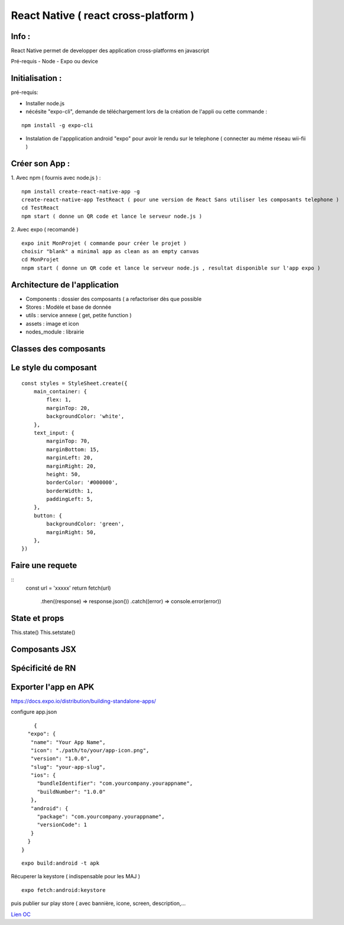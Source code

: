 React Native ( react cross-platform )
===================

Info : 
------------------- 
React Native permet de developper des application cross-platforms en javascript 

Pré-requis
- Node
- Expo ou device 


Initialisation : 
-------------------

pré-requis:

- Installer node.js
- nécésite "expo-cli", demande de téléchargement lors de la création de l'appli ou cette commande :
::

    npm install -g expo-cli

- Instalation de l'appplication android "expo" pour avoir le rendu sur le telephone ( connecter au méme réseau wii-fii ) 

Créer son App : 
-------------------
   
1. Avec npm ( fournis avec node.js ) : 
::

    npm install create-react-native-app -g
    create-react-native-app TestReact ( pour une version de React Sans utiliser les composants telephone ) 
    cd TestReact
    npm start ( donne un QR code et lance le serveur node.js ) 

2. Avec expo ( recomandé ) 
::
    expo init MonProjet ( commande pour créer le projet ) 
    choisir "blank" a minimal app as clean as an empty canvas
    cd MonProjet
    nnpm start ( donne un QR code et lance le serveur node.js , resultat disponible sur l'app expo ) 



Architecture de l'application 
-------------------
- Components : dossier des composants ( a refactoriser dès que possible
- Stores : Modèle et base de donnée 
- utils : service annexe ( get, petite function ) 
- assets : image et icon
- nodes_module : librairie 

Classes des composants 
-------------------
::

   
Le style du composant
-------------------
::

    const styles = StyleSheet.create({
        main_container: {
            flex: 1,
            marginTop: 20,
            backgroundColor: 'white',
        },
        text_input: {
            marginTop: 70,
            marginBottom: 15,
            marginLeft: 20,
            marginRight: 20,
            height: 50,
            borderColor: '#000000',
            borderWidth: 1,
            paddingLeft: 5,
        },
        button: {
            backgroundColor: 'green',
            marginRight: 50,
        },
    })


Faire une requete 
----------------------

::
     const url = 'xxxxx'
     return fetch(url)
         .then((response) => response.json())
         .catch((error) => console.error(error))



State et props
--------------------

This.state()
This.setstate() 




Composants JSX
----------------




Spécificité de RN
------------------




Exporter l'app en APK 
-------------------

https://docs.expo.io/distribution/building-standalone-apps/


configure app.json

::

     {
   "expo": {
    "name": "Your App Name",
    "icon": "./path/to/your/app-icon.png",
    "version": "1.0.0",
    "slug": "your-app-slug",
    "ios": {
      "bundleIdentifier": "com.yourcompany.yourappname",
      "buildNumber": "1.0.0"
    },
    "android": {
      "package": "com.yourcompany.yourappname",
      "versionCode": 1
    }
   }
 }
 

::

    expo build:android -t apk
    
Récuperer la keystore ( indispensable pour les MAJ )

::

    expo fetch:android:keystore
    
    
puis publier sur play store ( avec bannière, icone, screen, description,...



`Lien OC`_


.. _`Lien OC`: https://openclassrooms.com/fr/courses/4902061-developpez-une-application-mobile-react-native/4959626-preparez-votre-application-pour-les-stores-apple-et-google/
.. _`React Naviguation`: https://reactnavigation.org/docs/getting-started/
.. _`Lien OpenclassRooms`: https://openclassrooms.com/fr/courses/4902061-developpez-une-application-mobile-react-native/4959616-formalisez-votre-application-pour-utiliser-les-composants-du-device/








